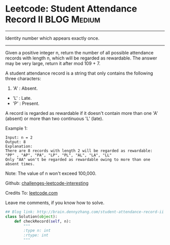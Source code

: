 * Leetcode: Student Attendance Record II                          :BLOG:Medium:
#+STARTUP: showeverything
#+OPTIONS: toc:nil \n:t ^:nil creator:nil d:nil
:PROPERTIES:
:type:     #string
:END:
---------------------------------------------------------------------
Identity number which appears exactly once.
---------------------------------------------------------------------
Given a positive integer n, return the number of all possible attendance records with length n, which will be regarded as rewardable. The answer may be very large, return it after mod 109 + 7.

A student attendance record is a string that only contains the following three characters:

1. 'A' : Absent.
- 'L' : Late.
- 'P' : Present.

A record is regarded as rewardable if it doesn't contain more than one 'A' (absent) or more than two continuous 'L' (late).

Example 1:
#+BEGIN_EXAMPLE
Input: n = 2
Output: 8 
Explanation:
There are 8 records with length 2 will be regarded as rewardable:
"PP" , "AP", "PA", "LP", "PL", "AL", "LA", "LL"
Only "AA" won't be regarded as rewardable owing to more than one absent times. 
#+END_EXAMPLE

Note: The value of n won't exceed 100,000.

Github: [[url-external:https://github.com/DennyZhang/challenges-leetcode-interesting/tree/master/student-attendance-record-ii][challenges-leetcode-interesting]]

Credits To: [[url-external:https://leetcode.com/problems/student-attendance-record-ii/description/][leetcode.com]]

Leave me comments, if you know how to solve.

#+BEGIN_SRC python
## Blog link: http://brain.dennyzhang.com/student-attendance-record-ii
class Solution(object):
    def checkRecord(self, n):
        """
        :type n: int
        :rtype: int
        """
#+END_SRC

